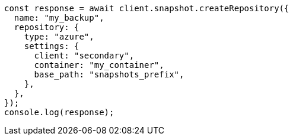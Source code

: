 // This file is autogenerated, DO NOT EDIT
// Use `node scripts/generate-docs-examples.js` to generate the docs examples

[source, js]
----
const response = await client.snapshot.createRepository({
  name: "my_backup",
  repository: {
    type: "azure",
    settings: {
      client: "secondary",
      container: "my_container",
      base_path: "snapshots_prefix",
    },
  },
});
console.log(response);
----
